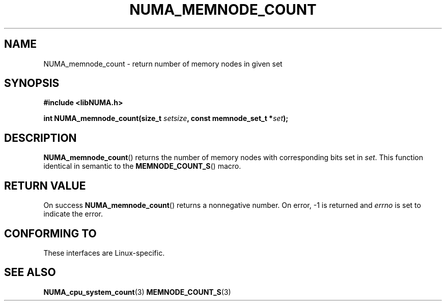 .\" Written by Ulrich Drepper.
.TH NUMA_MEMNODE_COUNT 3 2012-4-9 "Linux" "libNUMA"
.SH NAME
NUMA_memnode_count \- return number of memory nodes in given set
.SH SYNOPSIS
.nf
.B #include <libNUMA.h>

.BI "int NUMA_memnode_count(size_t " setsize ", const memnode_set_t *" set );
.fi
.SH DESCRIPTION
.BR NUMA_memnode_count ()
returns the number of memory nodes with corresponding bits set in
.IR set .
This function identical in semantic to the
.BR MEMNODE_COUNT_S ()
macro.
.SH RETURN VALUE
On success
.BR NUMA_memnode_count ()
returns a nonnegative number.
On error, \-1 is returned and
.I errno
is set to indicate the error.
.SH CONFORMING TO
These interfaces are Linux-specific.
.SH SEE ALSO
.BR NUMA_cpu_system_count (3)
.BR MEMNODE_COUNT_S (3)
